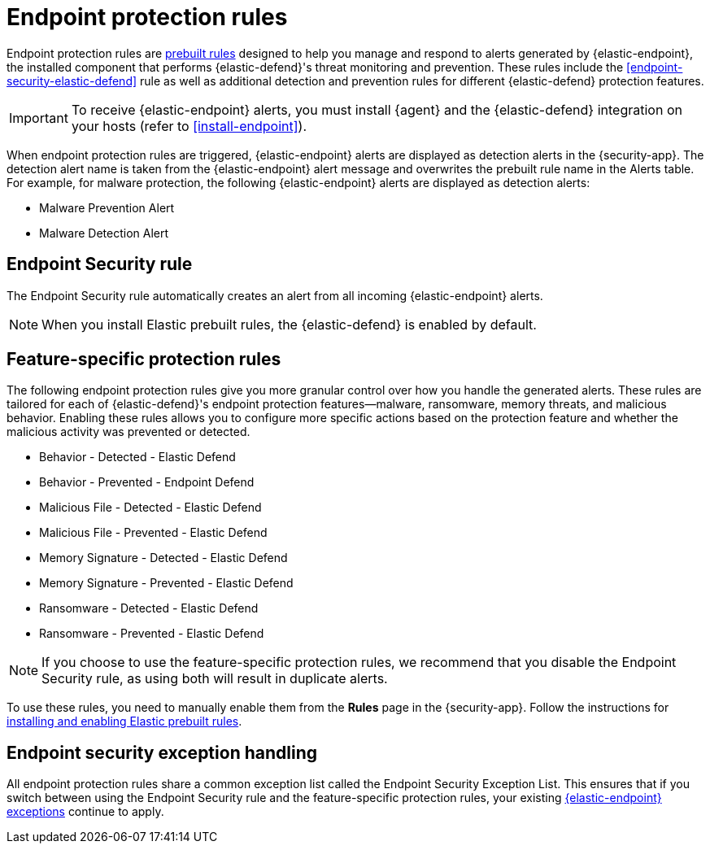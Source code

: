 [[endpoint-protection-rules]]
= Endpoint protection rules

Endpoint protection rules are <<prebuilt-rules-management, prebuilt rules>> designed to help you manage and respond to alerts generated by {elastic-endpoint}, the installed component that performs {elastic-defend}'s threat monitoring and prevention. These rules include the <<endpoint-security-elastic-defend>> rule as well as additional detection and prevention rules for different {elastic-defend} protection features.

IMPORTANT: To receive {elastic-endpoint} alerts, you must install {agent} and the {elastic-defend} integration  on your hosts (refer to <<install-endpoint>>).

When endpoint protection rules are triggered, {elastic-endpoint} alerts are displayed as detection alerts in the {security-app}. The detection alert name is taken from the {elastic-endpoint} alert message and overwrites the prebuilt rule name in the Alerts table. For example, for malware protection, the following {elastic-endpoint} alerts are displayed as detection alerts:

** Malware Prevention Alert
** Malware Detection Alert

[discrete]
[[endpoint-sec-rule]]
== Endpoint Security rule

The Endpoint Security rule automatically creates an alert from all incoming {elastic-endpoint} alerts. 

NOTE: When you install Elastic prebuilt rules, the {elastic-defend} is enabled by default. 

[discrete]
[[feature-protection-rules]]
== Feature-specific protection rules

The following endpoint protection rules give you more granular control over how you handle the generated alerts. These rules are tailored for each of {elastic-defend}'s endpoint protection features—malware, ransomware, memory threats, and malicious behavior. Enabling these rules allows you to configure more specific actions based on the protection feature and whether the malicious activity was prevented or detected.

* Behavior - Detected - Elastic Defend
* Behavior - Prevented - Endpoint Defend
* Malicious File - Detected - Elastic Defend
* Malicious File - Prevented - Elastic Defend
* Memory Signature - Detected - Elastic Defend
* Memory Signature - Prevented - Elastic Defend
* Ransomware - Detected - Elastic Defend
* Ransomware - Prevented - Elastic Defend

NOTE: If you choose to use the feature-specific protection rules, we recommend that you disable the Endpoint Security rule, as using both will result in duplicate alerts.

To use these rules, you need to manually enable them from the **Rules** page in the {security-app}. Follow the instructions for <<load-prebuilt-rules,installing and enabling Elastic prebuilt rules>>.

[discrete]
== Endpoint security exception handling

All endpoint protection rules share a common exception list called the Endpoint Security Exception List. This ensures that if you switch between using the Endpoint Security rule and the feature-specific protection rules, your existing <<endpoint-rule-exceptions, {elastic-endpoint} exceptions>> continue to apply.